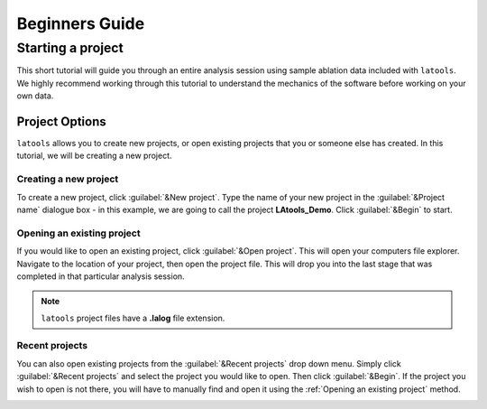 ..  _beginners_guide:

###############
Beginners Guide
###############

Starting a project
******************

This short tutorial will guide you through an entire analysis session using sample ablation data included with ``latools``. We highly recommend working through this tutorial to understand the mechanics of the software before working on your own data.

Project Options
===============
``latools`` allows you to create new projects, or open existing projects that you or someone else has created. In this tutorial, we will be creating a new project.


Creating a new project
----------------------
To create a new project, click :guilabel:`&New project`. Type the name of your new project in the :guilabel:`&Project name` dialogue box - in this example, we are going to call the project **LAtools_Demo**. Click :guilabel:`&Begin` to start.

.. image:: gifs/02-createproject.gif
        :width: 689px
        :height: 496px
        :scale: 100 %
        :alt: creating a new project
        :align: center

.. _existing-project:
Opening an existing project
---------------------------
If you would like to open an existing project, click :guilabel:`&Open project`. This will open your computers file explorer. Navigate to the location of your project, then open the project file. This will drop you into the last stage that was completed in that particular analysis session.

.. image:: gifs/02-openexisting.gif
        :width: 689px
        :height: 496px
        :scale: 100 %
        :alt: open existing project
        :align: center

.. note:: ``latools`` project files have a **.lalog** file extension.


Recent projects
---------------

You can also open existing projects from the :guilabel:`&Recent projects`  drop down menu. Simply click :guilabel:`&Recent projects` and select the project you would like to open. Then click :guilabel:`&Begin`. If the project you wish to open is not there, you will have to manually find and open it using the :ref:`Opening an existing project` method.

.. image:: gifs/02-recentprojects.gif
        :width: 689px
        :height: 496px
        :scale: 100 %
        :alt: open existing project
        :align: center

